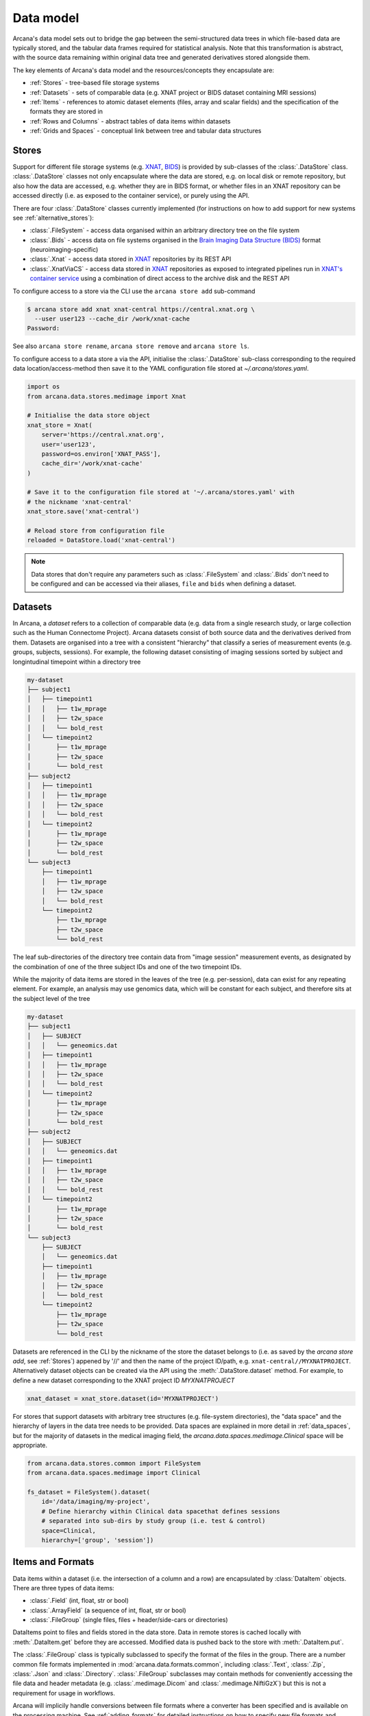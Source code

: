 Data model
==========

Arcana's data model sets out to bridge the gap between
the semi-structured data trees in which file-based data are typically stored,
and the tabular data frames required for statistical analysis. Note that this
transformation is abstract, with the source data remaining within original data
tree and generated derivatives stored alongside them.

The key elements of Arcana's data model and the resources/concepts
they encapsulate are:

* :ref:`Stores` - tree-based file storage systems 
* :ref:`Datasets` - sets of comparable data (e.g. XNAT project or BIDS dataset containing MRI sessions)
* :ref:`Items` - references to atomic dataset elements (files, array and scalar fields) and the specification of the formats they are stored in
* :ref:`Rows and Columns` - abstract tables of data items within datasets
* :ref:`Grids and Spaces` - conceptual link between tree and tabular data structures


Stores
------

Support for different file storage systems (e.g. `XNAT <https://xnat.org>`__, `BIDS <https://bids.neuroimaging.io>`__)
is provided by sub-classes of the :class:`.DataStore` class. :class:`.DataStore`
classes not only encapsulate where the data are stored, e.g. on local disk or
remote repository, but also how the data are accessed, e.g. whether they are in
BIDS format, or whether files in an XNAT
repository can be accessed directly (i.e. as exposed to the container service),
or purely using the API.

There are four :class:`.DataStore` classes currently implemented (for
instructions on how to add support for new systems see :ref:`alternative_stores`):

* :class:`.FileSystem` - access data organised within an arbitrary directory tree on the file system
* :class:`.Bids` - access data on file systems organised in the `Brain Imaging Data Structure (BIDS) <https://bids.neuroimaging.io/>`__ format (neuroimaging-specific)
* :class:`.Xnat` - access data stored in XNAT_ repositories by its REST API
* :class:`.XnatViaCS` - access data stored in XNAT_ repositories as exposed to integrated pipelines run in `XNAT's container service <https://wiki.xnat.org/container-service/using-the-container-service-122978908.html>`_ using a combination of direct access to the archive disk and the REST API


To configure access to a store via the CLI use the ``arcana store add`` sub-command

.. code-block:: console

    $ arcana store add xnat xnat-central https://central.xnat.org \
      --user user123 --cache_dir /work/xnat-cache
    Password:


See also ``arcana store rename``, ``arcana store remove`` and ``arcana store ls``.

To configure access to a data store a via the API, initialise the :class:`.DataStore`
sub-class corresponding to the required data location/access-method then save
it to the YAML configuration file stored at `~/.arcana/stores.yaml`.

.. code-block:: python

    import os
    from arcana.data.stores.medimage import Xnat

    # Initialise the data store object
    xnat_store = Xnat(
        server='https://central.xnat.org',
        user='user123',
        password=os.environ['XNAT_PASS'],
        cache_dir='/work/xnat-cache'
    )

    # Save it to the configuration file stored at '~/.arcana/stores.yaml' with
    # the nickname 'xnat-central'
    xnat_store.save('xnat-central')

    # Reload store from configuration file
    reloaded = DataStore.load('xnat-central')

.. note::

    Data stores that don't require any parameters such as :class:`.FileSystem` and
    :class:`.Bids` don't need to be configured and can be accessed via their aliases,
    ``file`` and ``bids`` when defining a dataset.

.. _datasets::

Datasets
--------

In Arcana, a *dataset* refers to a collection of comparable data
(e.g. data from a single research study, or large collection such as the
Human Connectome Project). Arcana datasets consist of both source data and the
derivatives derived from them. Datasets are organised into a tree with a
consistent "hierarchy" that classify a series of measurement events
(e.g. groups, subjects, sessions). For example, the following dataset consisting
of imaging sessions sorted by subject and longintudinal timepoint within a
directory tree

.. code-block::

    my-dataset
    ├── subject1
    │   ├── timepoint1
    │   │   ├── t1w_mprage
    │   │   ├── t2w_space
    │   │   └── bold_rest
    │   └── timepoint2
    │       ├── t1w_mprage
    │       ├── t2w_space
    │       └── bold_rest
    ├── subject2
    │   ├── timepoint1
    │   │   ├── t1w_mprage
    │   │   ├── t2w_space
    │   │   └── bold_rest
    │   └── timepoint2
    │       ├── t1w_mprage
    │       ├── t2w_space
    │       └── bold_rest
    └── subject3
        ├── timepoint1
        │   ├── t1w_mprage
        │   ├── t2w_space
        │   └── bold_rest
        └── timepoint2
            ├── t1w_mprage
            ├── t2w_space
            └── bold_rest

The leaf sub-directories of the directory tree contain data from "image session"
measurement events, as designated by the combination of one of the three
subject IDs and one of the two timepoint IDs.

While the majority of data items are stored in the leaves of the tree (e.g. per-session),
data can exist for any repeating element. For example, an analysis may use
genomics data, which will be constant for each subject, and therefore sits at
the subject level of the tree

.. code-block::

    my-dataset
    ├── subject1    
    │   ├── SUBJECT
    │   │   └── geneomics.dat
    │   ├── timepoint1
    │   │   ├── t1w_mprage
    │   │   ├── t2w_space
    │   │   └── bold_rest
    │   └── timepoint2
    │       ├── t1w_mprage
    │       ├── t2w_space
    │       └── bold_rest
    ├── subject2
    │   ├── SUBJECT
    │   │   └── geneomics.dat    
    │   ├── timepoint1
    │   │   ├── t1w_mprage
    │   │   ├── t2w_space
    │   │   └── bold_rest
    │   └── timepoint2
    │       ├── t1w_mprage
    │       ├── t2w_space
    │       └── bold_rest
    └── subject3
        ├── SUBJECT
        │   └── geneomics.dat
        ├── timepoint1
        │   ├── t1w_mprage
        │   ├── t2w_space
        │   └── bold_rest
        └── timepoint2
            ├── t1w_mprage
            ├── t2w_space
            └── bold_rest


Datasets are referenced in the CLI by the nickname of the store the dataset
belongs to (i.e. as saved by the `arcana store add`, see :ref:`Stores`)
appened by '//' and then the name of the project ID/path, e.g.
``xnat-central//MYXNATPROJECT``. Alternatively dataset objects can be created
via the API using the :meth:`.DataStore.dataset` method.
For example, to define a new dataset corresponding to the XNAT project ID
*MYXNATPROJECT*

.. code-block:: python

    xnat_dataset = xnat_store.dataset(id='MYXNATPROJECT')

For stores that support datasets with arbitrary tree structures (e.g. file-system directories),
the "data space" and the hierarchy of layers in the data tree needs to be
provided. Data spaces are explained in more detail in :ref:`data_spaces`, but
for the majority of datasets in the medical imaging field, the
`arcana.data.spaces.medimage.Clinical` space will be appropriate.

.. code-block:: python

    from arcana.data.stores.common import FileSystem
    from arcana.data.spaces.medimage import Clinical

    fs_dataset = FileSystem().dataset(
        id='/data/imaging/my-project',
        # Define hierarchy within Clinical data spacethat defines sessions
        # separated into sub-dirs by study group (i.e. test & control)
        space=Clinical,
        hierarchy=['group', 'session'])  


.. _data_formats:

Items and Formats
-----------------

Data items within a dataset (i.e. the intersection of a column and a row) are
encapsulated by :class:`DataItem` objects. There are three types of data items:

* :class:`.Field` (int, float, str or bool)
* :class:`.ArrayField` (a sequence of int, float, str or bool)
* :class:`.FileGroup` (single files, files + header/side-cars or directories)

DataItems point to files and fields stored in the data store. Data in remote stores
is cached locally with :meth:`.DataItem.get` before they are accessed.
Modified data is pushed back to the store with :meth:`.DataItem.put`.

The :class:`.FileGroup` class is typically subclassed to specify the format of the files
in the group. There are a number common file formats implemented in
:mod:`arcana.data.formats.common`, including :class:`.Text`,
:class:`.Zip`, :class:`.Json` and :class:`.Directory`. :class:`.FileGroup` subclasses
may contain methods for conveniently accessing the file data and header metadata (e.g.
:class:`.medimage.Dicom` and :class:`.medimage.NiftiGzX`) but this
is not a requirement for usage in workflows.

Arcana will implicily handle conversions between file formats where a
converter has been specified and is available on the processing machine.
See :ref:`adding_formats` for detailed instructions on how to specify new file
formats and conversions between them.

On the command line, file formats can be specified by *<full-module-path>:<class-name>*,
e.g. ``arcana.data.formats.common:Text``, although if the format is in a submodule of
``arcana.data.formats`` then that prefix can be dropped for convenience, e.g. ``common:Text``. 


.. _data_columns:

Rows and Columns
----------------

Before data in a dataset can be manipulated, it must be assigned to a data frame.
This is done by defining the "columns" of the dataset. Dataset columns are slices
of corresponding data items across each "row" of a data frame, e.g. ages for
every subject or T1-weighted MRI images for every session.

To map data trees onto tabular data frames, the nodes of the tree
(e.g. imaging sessions, subjects) need to unwrapped to form the rows of the
frame. The majority of items will be stored at the leaves of the tree (e.g.
imaging sessions), but items stored at different levels of the tree
will occur at a lower frequency, e.g. per-subject or per-timepoint.
Therefore, a single dataset actually maps onto multiple data frames of differing
"row frequencies". 

The number of possible row frequencies depends on the depth of the hierarchy of
the data tree. An item can be singular in any layer of the hierarchy,
therefore there are 2^N possible row frequencies for a data tree of depth N.
For example, trees with two layers, 'a' and 'b', have four possible row
frequencies, 'ab', 'a', 'b' and the dataset as a whole. 
In Arcana, this binary structure is refered as a "data space", drawing a
loose analogy with a Cartesian space of dimension N in which measurement events
occur 

When defining a column the "row frequency" of the data frame it belongs to
(see :ref:`data_spaces`) needs to be specified. For example, age fields occur
per subject, whereas T1-weighted images occur per
imaging session. Items in a column do not need to be named consistently
(although it makes it easier where possible), however,
they must be encapsulated by the same data format (see :ref:`Formats`). 

There are two types of columns in Arcana datasets, *sources* and *sinks*.
Source columns select matching items across the dataset from existing data
using a range of criteria:

* path (can be a regular-expression)
* data type
* row row_frequency
* quality threshold (only currently implemented for XNAT_ stores)
* header values (only available for selected formats)
* order within the data row (e.g. first T1-weighted scan that meets all other criteria in a session)

Sink columns define how derived data will be written to the dataset.

DataColumns are given a name, which is used to map to the inputs/outputs of pipelines.
By default, this name is used by sinks to name the output fields/files stored
in the dataset. However, if a specific output path is desired it can be
specified by the ``path`` argument.

Use the :meth:`.Dataset.add_source` and :meth:`.Dataset.add_sink` methods to add
sources and sinks via the API.

.. code-block:: python

    from arcana.data.spaces.medimage import Clinical
    from arcana.data.formats.medimage import Dicom, NiftiGz

    xnat_dataset.add_source(
        name='T1w',
        path=r'.*t1_mprage.*'
        format=Dicom,
        order=1,
        quality_threshold='usable',
        is_regex=True
    )

    fs_dataset.add_sink(
        name='brain_template',
        format=NiftiGz,
        row_frequency='group'
    )

To access the data in the columns once they are defined use the ``Dataset[]``
operator

.. code-block:: python

    import matplotlib.pyplot as plt
    from arcana.core.data.set import Dataset

    # Get a column containing all T1-weighted MRI images across the dataset
    xnat_dataset = Dataset.load('xnat-central//MYXNATPROJECT')
    t1w = xnat_dataset['T1w']

    # Plot a slice of the image data from a Subject sub01's imaging session
    # at Timepoint T2. (Note: such data access is only available for selected
    # data formats that have convenient Python readers)
    plt.imshow(t1w['T2', 'sub01'].data[:, :, 30])


Use the ``arcana source add`` and ``arcana sink add`` commands to add sources/sinks
to a dataset using the CLI.

.. code-block:: console

    $ arcana dataset add-source 'xnat-central//MYXNATPROJECT' T1w \
      medimage:Dicom --path '.*t1_mprage.*' \
      --order 1 --quality usable --regex

    $ arcana dataset add-sink 'file///data/imaging/my-project:training' brain_template \
      medimage:NiftiGz --row_frequency group


One of the main benefits of using datasets in BIDS_ format is that the names
and file formats of the data are strictly defined. This allows the :class:`.Bids`
data store object to automatically add sources to the dataset when it is
initialised.

.. code-block:: python

    from arcana.data.stores.bids import Bids
    from arcana.data.stores.common import FileSystem
    from arcana.data.spaces.medimage import Clinical

    bids_dataset = Bids().dataset(
        id='/data/openneuro/ds00014')

    # Print dimensions of T1-weighted MRI image for Subject 'sub01'
    print(bids_dataset['T1w']['sub01'].header['dim'])


.. _data_spaces:

Grids and Spaces
----------------

whether it fits into the original hierarchy of the dataset or not. For example, statistics
derived across all subjects at each longitudinal timepoint in the above example
will be saved in the "TIMEPOINT" of the root directory, and subject-specific
data will be stored in "SUBJECT" sub-directories under each subject directory.

.. code-block::

    my-dataset
    ├── TIMEPOINT
    │   ├── timepoint1
    │   │   └── avg_connectivity
    │   └── timepoint2
    │       └── avg_connectivity
    ├── subject1    
    │   ├── SUBJECT
    │   │   └── geneomics.dat
    │   ├── timepoint1
    │   │   ├── t1w_mprage
    │   │   ├── t2w_space
    │   │   └── bold_rest
    │   └── timepoint2
    │       ├── t1w_mprage
    │       ├── t2w_space
    │       └── bold_rest
    ├── subject2
    │   ├── SUBJECT
    │   │   └── geneomics.dat    
    │   ├── timepoint1
    │   │   ├── t1w_mprage
    │   │   ├── t2w_space
    │   │   └── bold_rest
    │   └── timepoint2
    │       ├── t1w_mprage
    │       ├── t2w_space
    │       └── bold_rest
    └── subject3
        ├── SUBJECT
        │   └── geneomics.dat
        ├── timepoint1
        │   ├── t1w_mprage
        │   ├── t2w_space
        │   └── bold_rest
        └── timepoint2
            ├── t1w_mprage
            ├── t2w_space
            └── bold_rest

For datasets where the fundamental hierarchy of the storage system is fixed
(e.g. XNAT), you may need to infer abstract layers of the hierarchy from the labels
of the fixed layers following a naming convention. For example, given an
XNAT project where all the test subjects are numbered *TEST01*, *TEST02*, *TEST03*,...
and the matched control subjects are numbered *CON01*, *CON02*, *CON03*,...,
the IDs for each subject's group and "matched member" need to be inferred from the subject label.
This can be done by providing an ``id_inference`` argument which takes a list
of tuples, consisting of the layer to infer the ID from and a
regular-expression (Python syntax), with named groups corresponding to inferred
IDs.

    XNAT-PROJECT
    ├── TEST01
    │   └── TEST01_MR01
    │       ├── t1w_mprage
    │       └── t2w_space
    ├── TEST02
    │   └── TEST02_MR01
    │       ├── t1w_mprage
    │       └── t2w_space
    ├── CON01
    │   └── CON01_MR01
    │       ├── t1w_mprage
    │       └── t2w_space
    └── CON02
        └── CON02_MR01
            ├── t1w_mprage
            └── t2w_space
    

.. code-block:: python

    # NB: 'subject' instead of Clinical.subject can be used in this
    # example as the data-space defaults to Clinical for XNAT stores
    xnat_dataset = xnat_store.dataset(
        id='MYXNATPROJECT',
        id_inference=[
            ('session', r'(?P<group>[A-Z]+)(?P<member>\d+)_MR(?P<timepoint>\d+)')])

These definitions can be saved inside the project directory and then reloaded
in new Python contexts.

.. code-block:: python

    fs_dataset.save()

    ...

    reloaded = FileSystem().load_dataset('/data/imaging/my-project')            


Often there are sections of the tree that need to be omitted from a given
analysis due to missing or corrupted data. These sections can be excluded with
the ``exclude`` argument, which takes a dictionary mapping the data
dimension to the list of IDs to exclude. You can exclude at different levels of
the tree's hierarchy.

.. code-block:: python

    fs_dataset = FileSystem().dataset(
        id='/data/imaging/my-project',
        exclude={'subject': ['09', '11']})


The ``include`` argument is the inverse of exclude and can be more convenient when
you only want to select a small sample. ``include`` can be used in conjunction
with ``exclude`` but not for the same frequencies.

.. code-block:: python

    fs_dataset = FileSystem().dataset(
        id='/data/imaging/my-project',
        exclude={'subject': ['09', '11']},
        include={'timepoint': ['T1']})


You may want multiple dataset definitions for a given project/directory,
for different analyses e.g. with different subsets of IDs depending on which
scans have passed quality control. To avoid conflicts, you can
assign a dataset definition a name, which is used differentiate between multiple
dataset definitions stored in the same project/directory. To do this simply
provide the ``name`` parameter to the :meth:`.Dataset.save` and
:meth:`.DataStore.load_dataset` methods.

.. code-block:: python

    xnat_dataset.save('passed_dwi_qc')

    dwi_dataset = xnat_store.load_dataset('MYXNATPROJECT', 'passed_dwi_qc')


Datasets can also be defined and saved via the CLI using the ``arcana dataset define``
command. The store the dataset belongs to is prepended to the project ID
separated by '//', e.g.

.. code-block:: console

    $ arcana dataset define 'xnat-central//MYXNATPROJECT' \
      --exclude subject sub09,sub11 --include timepoint T1 \
      --id_inference subject '(?P<group>[A-Z]+)_(?P<member>\d+)'

To give the dataset definition a name, append the name to the dataset's ID
string separated by ':', e.g.

.. code-block:: console

    $ arcana dataset define 'file///data/imaging/my-project:training' \
      medimage:Clinical group subject \
      --include subject 10:20


Data spaces used to class different types of datasets, such as a collection of imaging
data collected for a clinical trial, or videos collected to assess
player performance for the scouting team of a football club for example.
In these examples, the measurements are classified in different ways.
Taking the clinical trial example, each MRI session will belong to a particular subject
and may also belong to a longitudinal timepoint and/or a particular study group.
In the case of the scouting program, a set of player performance metrics will
belong to a particular player, competition round, league, season and more.


Data spaces are defined by subclassing the :class:`.DataSpace` enums.
Enum members define both the axes of the space and all possible combinations
of these axes (subspaces to stretch the analogy if you will). For example, the :class:`.Clinical`
has the axes of **group**, **member** and **timepoint**, corresponding to the
study group (e.g. 'test' or 'control'), within-group ID (relevant for matched
control studies and arbitrary otherwise, equivalent to subject ID when there is
only on study group), and longintudinal timepoint. These dimensions can be
combined to give all the possible row frequencies of the dataset, i.e. (per):

* **group** (group)
* **member** (member)
* **timepoint** (timepoint)
* **session** (member + group + timepoint),
* **subject** (member + group)
* **batch** (group + timepoint)
* **matchedpoint** (member + timepoint)
* **dataset** ()

Note that a particular dataset can have singleton dimensions
(e.g. one study group or timepoint) and still exist in the data space.
Therefore, when creating data spaces it is better to be inclusive of
all potential dimensions (categories) in order to make them more general.


.. _Arcana: https://arcana.readthedocs.io
.. _XNAT: https://xnat.org
.. _BIDS: https://bids.neuroimaging.io
